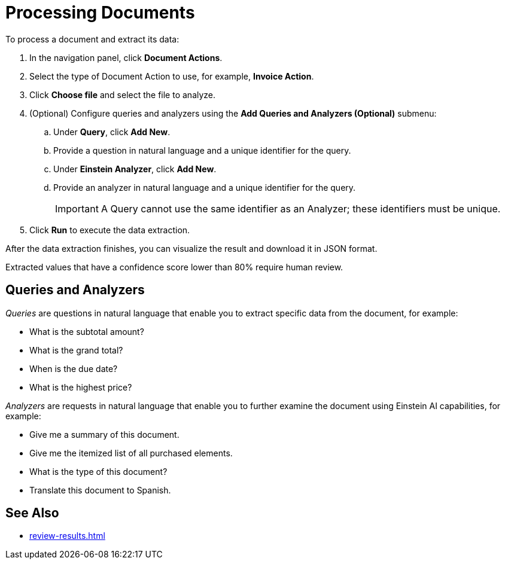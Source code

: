 = Processing Documents 

To process a document and extract its data:

. In the navigation panel, click *Document Actions*.
. Select the type of Document Action to use, for example, *Invoice Action*.
. Click *Choose file* and select the file to analyze. 
. (Optional) Configure queries and analyzers using the *Add Queries and Analyzers (Optional)* submenu:
.. Under *Query*, click *Add New*.
.. Provide a question in natural language and a unique identifier for the query. 
.. Under *Einstein Analyzer*, click *Add New*. 
.. Provide an analyzer in natural language and a unique identifier for the query. 
+
[IMPORTANT]
A Query cannot use the same identifier as an Analyzer; these identifiers must be unique. 
. Click *Run* to execute the data extraction. 

After the data extraction finishes, you can visualize the result and download it in JSON format. 

Extracted values that have a confidence score lower than 80% require human review. 

== Queries and Analyzers 

_Queries_ are questions in natural language that enable you to extract specific data from the document, for example: 

* What is the subtotal amount?  
* What is the grand total? 
* When is the due date? 
* What is the highest price? 

_Analyzers_ are requests in natural language that enable you to further examine the document using Einstein AI capabilities, for example: 

* Give me a summary of this document.
* Give me the itemized list of all purchased elements.
* What is the type of this document? 
* Translate this document to Spanish.

== See Also 

* xref:review-results.adoc[]
